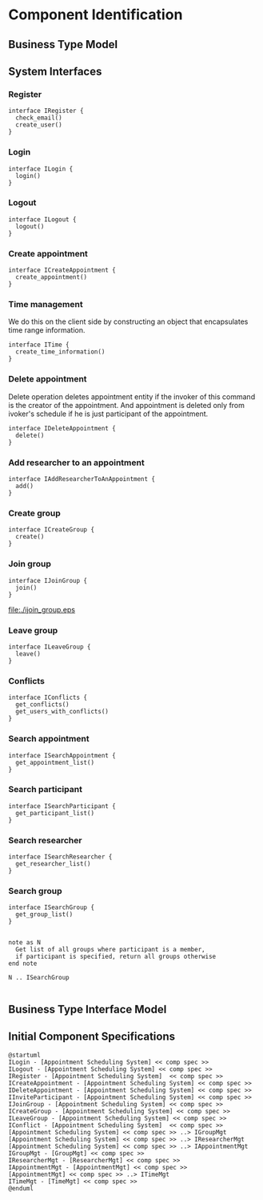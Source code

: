 
* Component Identification

** Business Type Model

[[./ch5-comp-identification/business-type-model.png]]

** System Interfaces

*** Register
    #+begin_src plantuml :file ./iregister.eps
    interface IRegister {
      check_email()
      create_user()
    }
    #+END_src

*** Login
    #+begin_src plantuml :file ./ilogin.eps
    interface ILogin {
      login()
    }
    #+END_src
*** Logout
    #+begin_src plantuml :file ./ilogout.eps
    interface ILogout {
      logout()
    }
    #+END_src
*** Create appointment
    #+begin_src plantuml :file ./icreate_appointment.eps
    interface ICreateAppointment {
      create_appointment()
    }
    #+END_src

*** Time management

    We do this on the client side by constructing an object that
    encapsulates time range information.

    #+begin_src plantuml :file ./itime.eps
    interface ITime {
      create_time_information()
    }
    #+END_src

*** Delete appointment

    Delete operation deletes appointment entity if the invoker of this
    command is the creator of the appointment. And appointment is
    deleted only from ivoker's schedule if he is just participant of the
    appointment.

    #+begin_src plantuml :file ./idelete_appointment.eps
    interface IDeleteAppointment {
      delete()
    }
    #+END_src
*** Add researcher to an appointment 

    #+begin_src plantuml :file ./iadd_user_to_an_appointment.eps
    interface IAddResearcherToAnAppointment {
      add()
    }
    #+END_src

*** Create group
    #+begin_src plantuml :file ./icreate_group.eps
    interface ICreateGroup {
      create()
    }
    #+END_src

*** Join group
    #+begin_src plantuml :file ./ijoin_group.eps
    interface IJoinGroup {
      join()
    }
    #+END_src

    #+RESULTS:
    [[file:./ijoin_group.eps]]

*** Leave group
    #+begin_src plantuml :file ./ileave_group.eps
    interface ILeaveGroup {
      leave()
    }
    #+END_src

*** Conflicts
    #+begin_src plantuml :file ./iconflicts.eps
    interface IConflicts {
      get_conflicts()
      get_users_with_conflicts()
    }
    #+end_src

    
*** Search appointment
    #+begin_src plantuml :file ./isearch_appointment.eps
    interface ISearchAppointment {
      get_appointment_list()
    }
    #+end_src

*** Search participant
    #+begin_src plantuml :file ./isearch_participant.eps
    interface ISearchParticipant {
      get_participant_list()
    }
    #+end_src

*** Search researcher
    #+begin_src plantuml :file ./isearch_researcher.eps
    interface ISearchResearcher {
      get_researcher_list()
    }
    #+end_src

*** Search group
    #+begin_src plantuml :file ./isearch_group.eps
    interface ISearchGroup {
      get_group_list()
    }

    
    note as N 
      Get list of all groups where participant is a member,
      if participant is specified, return all groups otherwise
    end note

    N .. ISearchGroup

    #+end_src




** Business Type Interface Model

[[./ch5-comp-identification/business-type-iface-model.png]]

** Initial Component Specifications

  #+begin_src plantuml :file ./initial-comp-spec.png
  @startuml
  ILogin - [Appointment Scheduling System] << comp spec >>
  ILogout - [Appointment Scheduling System] << comp spec >>
  IRegister - [Appointment Scheduling System]  << comp spec >>
  ICreateAppointment - [Appointment Scheduling System] << comp spec >>
  IDeleteAppointment - [Appointment Scheduling System] << comp spec >>
  IInviteParticipant - [Appointment Scheduling System] << comp spec >>
  IJoinGroup - [Appointment Scheduling System] << comp spec >>
  ICreateGroup - [Appointment Scheduling System] << comp spec >>
  ILeaveGroup - [Appointment Scheduling System] << comp spec >>
  IConflict - [Appointment Scheduling System]  << comp spec >>
  [Appointment Scheduling System] << comp spec >> ..> IGroupMgt
  [Appointment Scheduling System] << comp spec >> ..> IResearcherMgt
  [Appointment Scheduling System] << comp spec >> ..> IAppointmentMgt
  IGroupMgt - [GroupMgt] << comp spec >>
  IResearcherMgt - [ResearcherMgt] << comp spec >>
  IAppointmentMgt - [AppointmentMgt] << comp spec >>
  [AppointmentMgt] << comp spec >> ..> ITimeMgt
  ITimeMgt - [TimeMgt] << comp spec >>
  @enduml
  #+END_src
